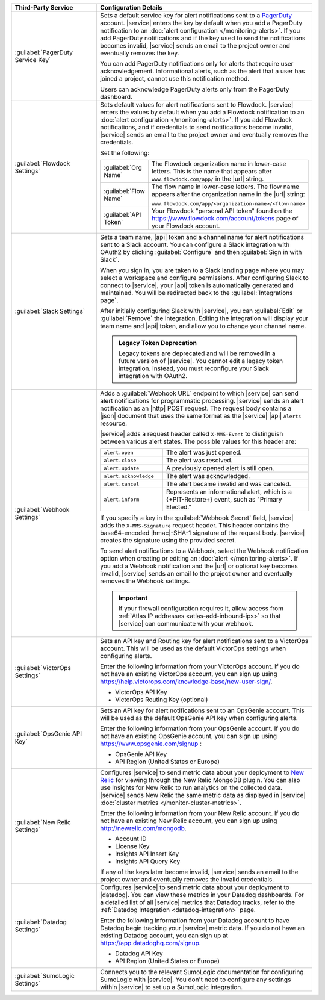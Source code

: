 .. list-table::
   :widths: 40 60
   :header-rows: 1

   * - Third-Party Service

     - Configuration Details

   * - :guilabel:`PagerDuty Service Key`

     - Sets a default service key for alert notifications sent to a
       `PagerDuty <http://www.pagerduty.com/?utm_source=mongodb&utm_medium=docs&utm_campaign=partner>`_
       account. |service| enters the key by default when you add a
       PagerDuty notification to an :doc:`alert configuration
       </monitoring-alerts>`. If you add PagerDuty notifications and if
       the key used to send the notifications becomes invalid,
       |service| sends an email to the project owner and eventually
       removes the key.

       You can add PagerDuty notifications only for alerts that require
       user acknowledgement. Informational alerts, such as the alert
       that a user has joined a project, cannot use this notification
       method.

       Users can acknowledge PagerDuty alerts only from the PagerDuty
       dashboard.

       .. include:: /includes/fact-pagerduty-api-key-decommission.rst

   * - :guilabel:`Flowdock Settings`

     - Sets default values for alert notifications sent to Flowdock.
       |service| enters the values by default when you add a Flowdock
       notification to an
       :doc:`alert configuration </monitoring-alerts>`. If you add
       Flowdock notifications, and if credentials to send notifications
       become invalid, |service| sends an email to the project owner
       and eventually removes the credentials.

       Set the following:

       .. list-table::
          :widths: 20 80

          * - :guilabel:`Org Name`

            - The Flowdock organization name in lower-case letters.
              This is the name that appears after
              ``www.flowdock.com/app/`` in the |url| string.

          * - :guilabel:`Flow Name`

            - The flow name in lower-case letters. The flow name
              appears after the organization name in the |url| string:

              ``www.flowdock.com/app/<organization-name>/<flow-name>``

          * - :guilabel:`API Token`

            - Your Flowdock "personal API token" found on the
              `<https://www.flowdock.com/account/tokens>`_ page of your
              Flowdock account.

   * - :guilabel:`Slack Settings`

     - Sets a team name, |api| token and a channel name for
       alert notifications sent to a Slack account. You can
       configure a Slack integration with OAuth2 by clicking
       :guilabel:`Configure` and then :guilabel:`Sign in with Slack`.

       When you sign in, you are taken to a Slack landing page where
       you may select a workspace and configure permissions. After
       configuring Slack to connect to |service|, your |api| token is
       automatically generated and maintained. You will be redirected
       back to the :guilabel:`Integrations page`.

       After initially configuring Slack with |service|, you can
       :guilabel:`Edit` or :guilabel:`Remove` the integration. Editing
       the integration will display your team name and |api| token, and
       allow you to change your channel name.

       .. admonition:: Legacy Token Deprecation
          :class: important

          Legacy tokens are deprecated and will be removed in a future
          version of |service|. You cannot edit a legacy token
          integration. Instead, you must reconfigure your Slack
          integration with OAuth2.

   * - :guilabel:`Webhook Settings`

     - Adds a :guilabel:`Webhook URL` endpoint to which |service| can
       send alert notifications for programmatic processing. |service|
       sends an alert notification as an |http| POST request. The
       request body contains a |json| document that uses the same
       format as the |service| |api| ``Alerts`` resource.

       |service| adds a request header called ``X-MMS-Event`` to
       distinguish between various alert states. The possible values
       for this header are:

       .. list-table::
          :widths: 30 70

          * - ``alert.open``

            - The alert was just opened.

          * - ``alert.close``

            - The alert was resolved.

          * - ``alert.update``

            - A previously opened alert is still open.

          * - ``alert.acknowledge``

            - The alert was acknowledged.

          * - ``alert.cancel``

            - The alert became invalid and was canceled.

          * - ``alert.inform``

            - Represents an informational alert, which is a
              {+PIT-Restore+} event, such as "Primary Elected."

       If you specify a key in the :guilabel:`Webhook Secret` field,
       |service| adds the ``X-MMS-Signature`` request header. This
       header contains the base64-encoded |hmac|-SHA-1 signature of the
       request body. |service| creates the signature using the provided
       secret.

       To send alert notifications to a Webhook, select the Webhook
       notification option when creating or editing an
       :doc:`alert </monitoring-alerts>`. If you add a Webhook
       notification and the |url| or optional key becomes invalid,
       |service| sends an email to the project owner and eventually
       removes the Webhook settings.

       .. important::

          If your firewall configuration requires it, allow access
          from :ref:`Atlas IP addresses <atlas-add-inbound-ips>` so that
          |service| can communicate with your webhook. 

   * - :guilabel:`VictorOps Settings`

     - Sets an API key and Routing key for alert notifications sent
       to a VictorOps account. This will be used as the default
       VictorOps settings when configuring alerts.

       Enter the following information from your VictorOps account. If
       you do not have an existing VictorOps account, you can sign up
       using
       `<https://help.victorops.com/knowledge-base/new-user-sign/>`_.

       - VictorOps API Key
       - VictorOps Routing Key (optional)


   * - :guilabel:`OpsGenie API Key`

     - Sets an API key for alert notifications sent to an OpsGenie
       account. This will be used as the default OpsGenie API key when
       configuring alerts.

       Enter the following information from your OpsGenie account. If
       you do not have an existing OpsGenie account, you can sign up
       using `<https://www.opsgenie.com/signup>`_ :

       - OpsGenie API Key
       - API Region (United States or Europe)

   * - :guilabel:`New Relic Settings`

     - Configures |service| to send metric data about your deployment
       to `New Relic <http://newrelic.com/>`_ for viewing through the
       New Relic MongoDB plugin. You can also use Insights for New
       Relic to run analytics on the collected data. |service| sends
       New Relic the same metric data as displayed in |service|
       :doc:`cluster metrics </monitor-cluster-metrics>`.

       Enter the following information from your New Relic account. If
       you do not have an existing New Relic account, you can sign up
       using `<http://newrelic.com/mongodb>`_.

       - Account ID
       - License Key
       - Insights API Insert Key
       - Insights API Query Key

       If any of the keys later become invalid, |service| sends an
       email to the project owner and eventually removes the invalid
       credentials.

   * - :guilabel:`Datadog Settings`

     - Configures |service| to send metric data about your deployment
       to |datadog|. You can view these metrics in your Datadog
       dashboards. For a detailed list of all |service| metrics
       that Datadog tracks, refer to the
       :ref:`Datadog Integration <datadog-integration>` page.

       Enter the following information from your Datadog account to
       have Datadog begin tracking your |service| metric data. If you
       do not have an existing Datadog account, you can sign up at
       `<https://app.datadoghq.com/signup>`__.

       - Datadog API Key
       - API Region (United States or Europe)

   * - :guilabel:`SumoLogic Settings`

     - Connects you to the relevant SumoLogic documentation for
       configuring SumoLogic with |service|. You don't need to
       configure any settings within |service| to set up a SumoLogic
       integration.
